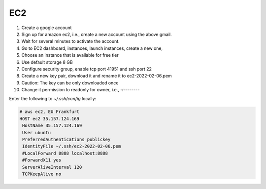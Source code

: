 
EC2
===

1. Create a google account
2. Sign up for amazon ec2, i.e., create a new account using the above gmail.
3. Wait for several minutes to activate the account.
4. Go to EC2 dashboard, instances, launch instances, create a new one,
5. Choose an instance that is available for free tier
6. Use default storage 8 GB 
7. Configure security group, enable tcp port 41951 and ssh port 22
8. Create a new key pair, download it and rename it to ec2-2022-02-06.pem
9. Caution: The key can be only downloaded once
10. Change it permission to readonly for owner, i.e., -r--------

Enter the following to `~/.ssh/config` locally:

.. code-block::

  # aws ec2, EU Frankfurt
  HOST ec2 35.157.124.169
   HostName 35.157.124.169
   User ubuntu
   PreferredAuthentications publickey
   IdentityFile ~/.ssh/ec2-2022-02-06.pem
   #LocalForward 8888 localhost:8888
   #ForwardX11 yes
   ServerAliveInterval 120
   TCPKeepAlive no
